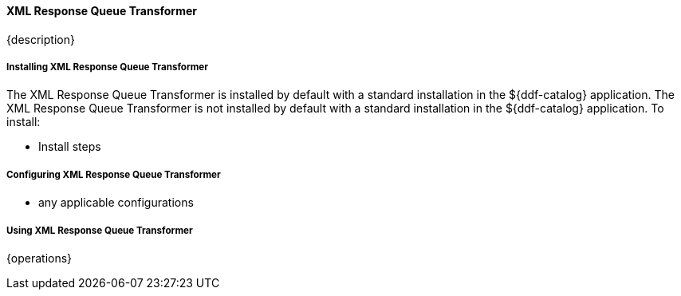 ==== XML Response Queue Transformer

{description}

===== Installing XML Response Queue Transformer

The XML Response Queue Transformer is installed by default with a standard installation in the ${ddf-catalog} application.
The XML Response Queue Transformer is not installed by default with a standard installation in the ${ddf-catalog} application.
To install:

* Install steps

===== Configuring XML Response Queue Transformer

* any applicable configurations

===== Using XML Response Queue Transformer

{operations}

